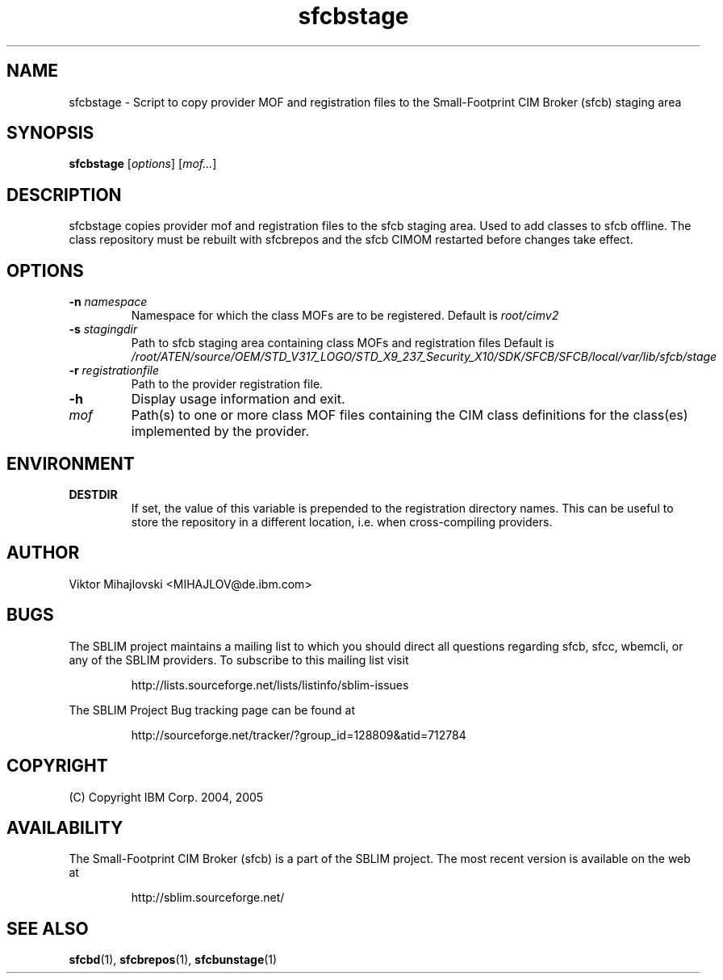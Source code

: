 .ig
(C) Copyright IBM Corp. 2004, 2005
                                                                                
Permission is granted to make and distribute verbatim copies of
this manual provided the copyright notice and this permission notice
are preserved on all copies.
                                                                                
Permission is granted to copy and distribute modified versions of this
manual under the conditions for verbatim copying, provided that the
entire resulting derived work is distributed under the terms of a
permission notice identical to this one.
..

.TH sfcbstage 1 "August 2005" "sfcbstage Version 1.3.2"
.SH NAME
sfcbstage \- Script to copy provider MOF and registration files to the 
Small-Footprint CIM Broker (sfcb) staging area
.SH SYNOPSIS
.B sfcbstage
[\fIoptions\fR] [\fImof...\fR]
.SH DESCRIPTION
sfcbstage copies provider mof and registration files to the sfcb staging area.
Used to add classes to sfcb offline. The class repository must be rebuilt with
sfcbrepos and the sfcb CIMOM restarted before changes take effect.
.SH OPTIONS
.TP
\fB\-n\fR \fInamespace\fR
Namespace for which the class MOFs are to be registered.
Default is \fIroot/cimv2\fR
.TP
\fB\-s\fR \fIstagingdir\fR
Path to sfcb staging area containing class MOFs and registration files
Default is \fI/root/ATEN/source/OEM/STD_V317_LOGO/STD_X9_237_Security_X10/SDK/SFCB/SFCB/local/var/lib/sfcb/stage\fR
.TP
\fB\-r\fR \fIregistrationfile\fR
Path to the provider registration file.
.TP
\fB\-h
Display usage information and exit.
.TP
\fImof\fR
Path(s) to one or more class MOF files containing the CIM class definitions
for the class(es) implemented by the provider.
.SH ENVIRONMENT
.TP
.B DESTDIR
If set, the value of this variable is prepended to the registration directory 
names. This can be useful to store the repository in a different location, i.e.
when cross-compiling providers.
.SH AUTHOR
Viktor Mihajlovski <MIHAJLOV@de.ibm.com>
.SH BUGS
.PP
The SBLIM project maintains a mailing list to which you should direct all
questions regarding sfcb, sfcc, wbemcli, or any of the SBLIM providers.
To subscribe to this mailing list visit
.IP
http://lists.sourceforge.net/lists/listinfo/sblim-issues
.PP
The SBLIM Project Bug tracking page can be found at
.IP
http://sourceforge.net/tracker/?group_id=128809&atid=712784
.SH COPYRIGHT
(C) Copyright IBM Corp. 2004, 2005
.SH AVAILABILITY
The Small-Footprint CIM Broker (sfcb) is a part of the SBLIM project.
The most recent version is available on the web at
.IP
http://sblim.sourceforge.net/
.SH "SEE ALSO"
.BR sfcbd (1),
.BR sfcbrepos (1),
.BR sfcbunstage (1)
